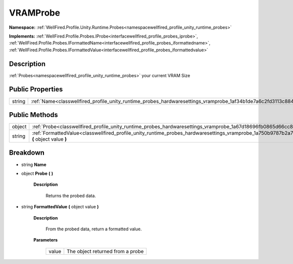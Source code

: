 .. _classwellfired_profile_unity_runtime_probes_hardwaresettings_vramprobe:

VRAMProbe
==========

**Namespace:** :ref:`WellFired.Profile.Unity.Runtime.Probes<namespacewellfired_profile_unity_runtime_probes>`

**Implements:** :ref:`WellFired.Profile.Probes.IProbe<interfacewellfired_profile_probes_iprobe>`, :ref:`WellFired.Profile.Probes.IFormattedName<interfacewellfired_profile_probes_iformattedname>`, :ref:`WellFired.Profile.Probes.IFormattedValue<interfacewellfired_profile_probes_iformattedvalue>`


Description
------------

:ref:`Probes<namespacewellfired_profile_unity_runtime_probes>` your current VRAM Size 

Public Properties
------------------

+-------------+--------------------------------------------------------------------------------------------------------------------------+
|string       |:ref:`Name<classwellfired_profile_unity_runtime_probes_hardwaresettings_vramprobe_1af34b1de7a6c2fd3113c884f2d8cb6e60>`    |
+-------------+--------------------------------------------------------------------------------------------------------------------------+

Public Methods
---------------

+-------------+------------------------------------------------------------------------------------------------------------------------------------------------------------+
|object       |:ref:`Probe<classwellfired_profile_unity_runtime_probes_hardwaresettings_vramprobe_1a67d18696fb0865d66cc83553dcab6b14>` **(**  **)**                        |
+-------------+------------------------------------------------------------------------------------------------------------------------------------------------------------+
|string       |:ref:`FormattedValue<classwellfired_profile_unity_runtime_probes_hardwaresettings_vramprobe_1a750b9787b2a7d050598c3f31f34c65d4>` **(** object value **)**   |
+-------------+------------------------------------------------------------------------------------------------------------------------------------------------------------+

Breakdown
----------

.. _classwellfired_profile_unity_runtime_probes_hardwaresettings_vramprobe_1af34b1de7a6c2fd3113c884f2d8cb6e60:

- string **Name** 

.. _classwellfired_profile_unity_runtime_probes_hardwaresettings_vramprobe_1a67d18696fb0865d66cc83553dcab6b14:

- object **Probe** **(**  **)**

    **Description**

        Returns the probed data. 

.. _classwellfired_profile_unity_runtime_probes_hardwaresettings_vramprobe_1a750b9787b2a7d050598c3f31f34c65d4:

- string **FormattedValue** **(** object value **)**

    **Description**

        From the probed data, return a formatted value. 

    **Parameters**

        +-------------+-----------------------------------+
        |value        |The object returned from a probe   |
        +-------------+-----------------------------------+
        
